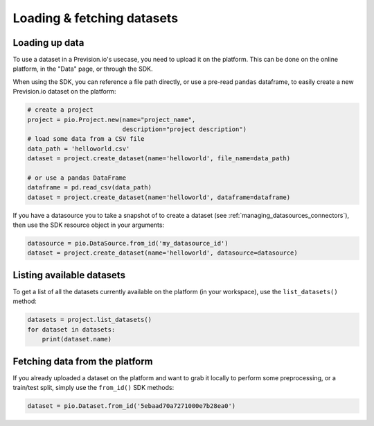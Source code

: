 .. _using_datasets:

Loading & fetching datasets
===========================

Loading up data
---------------

To use a dataset in a Prevision.io's usecase, you need to upload it on the platform. This can be done
on the online platform, in the "Data" page, or through the SDK.

When using the SDK, you can reference a file path directly, or use a pre-read ``pandas`` dataframe, to
easily create a new Prevision.io dataset on the platform:

.. code-block:: py

    # create a project
    project = pio.Project.new(name="project_name",
                              description="project description")
    # load some data from a CSV file
    data_path = 'helloworld.csv'
    dataset = project.create_dataset(name='helloworld', file_name=data_path)

    # or use a pandas DataFrame
    dataframe = pd.read_csv(data_path)
    dataset = project.create_dataset(name='helloworld', dataframe=dataframe)

If you have a datasource you to take a snapshot of to create a dataset (see :ref:`managing_datasources_connectors`),
then use the SDK resource object in your arguments:

.. code-block:: py

    datasource = pio.DataSource.from_id('my_datasource_id')
    dataset = project.create_dataset(name='helloworld', datasource=datasource)

Listing available datasets
--------------------------

To get a list of all the datasets currently available on the platform (in your workspace), use the ``list_datasets()``
method:

.. code-block:: py

    datasets = project.list_datasets()
    for dataset in datasets:
        print(dataset.name)


Fetching data from the platform
--------------------------------

If you already uploaded a dataset on the platform and want to grab it locally to perform some preprocessing,
or a train/test split, simply use the ``from_id()`` SDK methods:

.. code-block:: py

    dataset = pio.Dataset.from_id('5ebaad70a7271000e7b28ea0')
